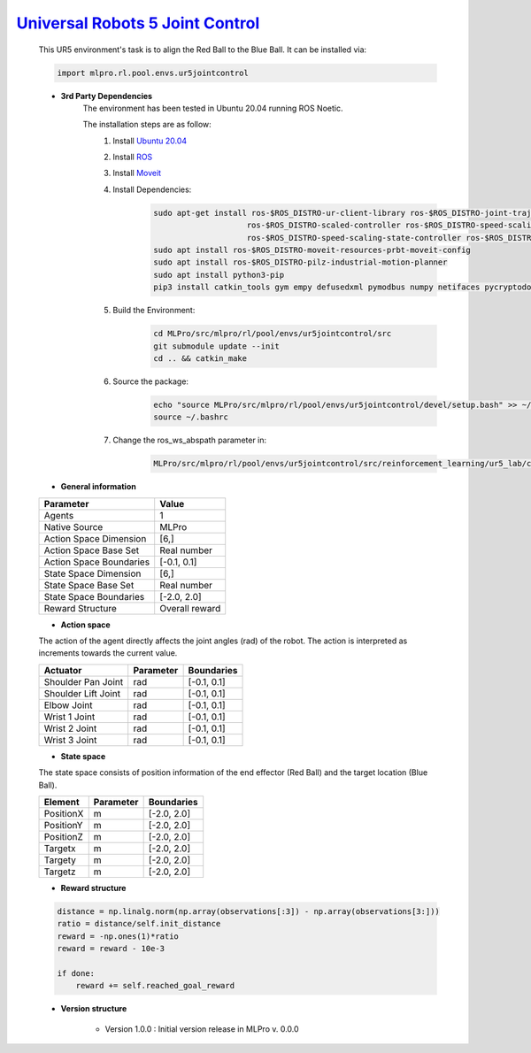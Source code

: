 `Universal Robots 5 Joint Control <https://github.com/fhswf/MLPro/blob/main/src/mlpro/rl/pool/envs/ur5jointcontrol.py>`_
^^^^^^^^^^^^^^^^^^^^^^^^^^^^^^^^^^^^^^^^^^^^^^^^^^^^^^^^^^^^^^^^^^^^^^^^^^^^^^^^^^^^^^^^^^^^^^^^^^^^^^^^^^^^^^^^^^^^^^^^^^^^
    .. image:: images/ur5simulation.gif
        :width: 600
          
          
    This UR5 environment's task is to align the Red Ball to the Blue Ball.
    It can be installed via:

    .. code-block:: python
    
        import mlpro.rl.pool.envs.ur5jointcontrol
    
    - **3rd Party Dependencies**
        The environment has been tested in Ubuntu 20.04 running ROS Noetic. 
        
        The installation steps are as follow:
            1. Install `Ubuntu 20.04 <https://releases.ubuntu.com/20.04/>`_
            2. Install `ROS <http://wiki.ros.org/noetic/Installation/Ubuntu>`_
            3. Install `Moveit <https://moveit.ros.org/install/>`_
            4. Install Dependencies:
                .. code-block:: bash
                    
                    sudo apt-get install ros-$ROS_DISTRO-ur-client-library ros-$ROS_DISTRO-joint-trajectory-controller \
                                        ros-$ROS_DISTRO-scaled-controller ros-$ROS_DISTRO-speed-scaling-interface \
                                        ros-$ROS_DISTRO-speed-scaling-state-controller ros-$ROS_DISTRO-pass-through-controllers
                    sudo apt install ros-$ROS_DISTRO-moveit-resources-prbt-moveit-config
                    sudo apt install ros-$ROS_DISTRO-pilz-industrial-motion-planner
                    sudo apt install python3-pip
                    pip3 install catkin_tools gym empy defusedxml pymodbus numpy netifaces pycryptodomex
                    
            5. Build the Environment:
                .. code-block:: bash
            
                    cd MLPro/src/mlpro/rl/pool/envs/ur5jointcontrol/src
                    git submodule update --init
                    cd .. && catkin_make
            
            6. Source the package:
                .. code-block:: bash
                
                    echo "source MLPro/src/mlpro/rl/pool/envs/ur5jointcontrol/devel/setup.bash" >> ~/.bashrc
                    source ~/.bashrc
            7. Change the ros_ws_abspath parameter in:
                .. code-block:: bash
                
                    MLPro/src/mlpro/rl/pool/envs/ur5jointcontrol/src/reinforcement_learning/ur5_lab/config/ur5_simple_task_param.yaml
                
    
    - **General information**
    
    +------------------------------------+-------------------------------------------------------+
    |         Parameter                  |                         Value                         |
    +====================================+=======================================================+
    | Agents                             | 1                                                     |
    +------------------------------------+-------------------------------------------------------+
    | Native Source                      | MLPro                                                 |
    +------------------------------------+-------------------------------------------------------+
    | Action Space Dimension             | [6,]                                                  |
    +------------------------------------+-------------------------------------------------------+
    | Action Space Base Set              | Real number                                           |
    +------------------------------------+-------------------------------------------------------+
    | Action Space Boundaries            | [-0.1, 0.1]                                           |
    +------------------------------------+-------------------------------------------------------+
    | State Space Dimension              | [6,]                                                  |
    +------------------------------------+-------------------------------------------------------+
    | State Space Base Set               | Real number                                           |
    +------------------------------------+-------------------------------------------------------+
    | State Space Boundaries             | [-2.0, 2.0]                                           |
    +------------------------------------+-------------------------------------------------------+
    | Reward Structure                   | Overall reward                                        |
    +------------------------------------+-------------------------------------------------------+
      
    - **Action space**
    
    The action of the agent directly affects the joint angles (rad) of the robot. The action is 
    interpreted as increments towards the current value. 
      
    +--------------------+---------------------+-----------------------+
    | Actuator           | Parameter           | Boundaries            |
    +====================+=====================+=======================+
    | Shoulder Pan Joint | rad                 | [-0.1, 0.1]           |
    +--------------------+---------------------+-----------------------+
    | Shoulder Lift Joint| rad                 | [-0.1, 0.1]           |
    +--------------------+---------------------+-----------------------+
    | Elbow Joint        | rad                 | [-0.1, 0.1]           |
    +--------------------+---------------------+-----------------------+
    | Wrist 1 Joint      | rad                 | [-0.1, 0.1]           |
    +--------------------+---------------------+-----------------------+
    | Wrist 2 Joint      | rad                 | [-0.1, 0.1]           |
    +--------------------+---------------------+-----------------------+
    | Wrist 3 Joint      | rad                 | [-0.1, 0.1]           |
    +--------------------+---------------------+-----------------------+
    
    - **State space**
    
    The state space consists of position information of the end effector (Red Ball) and 
    the target location (Blue Ball). 
      
    +--------------------+---------------------------------------------+-----------------------+
    | Element            | Parameter                                   | Boundaries            |
    +====================+=============================================+=======================+
    | PositionX          | m                                           | [-2.0, 2.0]           |
    +--------------------+---------------------------------------------+-----------------------+
    | PositionY          | m                                           | [-2.0, 2.0]           |
    +--------------------+---------------------------------------------+-----------------------+
    | PositionZ          | m                                           | [-2.0, 2.0]           |
    +--------------------+---------------------------------------------+-----------------------+
    | Targetx            | m                                           | [-2.0, 2.0]           |
    +--------------------+---------------------------------------------+-----------------------+
    | Targety            | m                                           | [-2.0, 2.0]           |
    +--------------------+---------------------------------------------+-----------------------+
    | Targetz            | m                                           | [-2.0, 2.0]           |
    +--------------------+---------------------------------------------+-----------------------+
    
    - **Reward structure**
    
    .. code-block:: python
        
        distance = np.linalg.norm(np.array(observations[:3]) - np.array(observations[3:]))
        ratio = distance/self.init_distance
        reward = -np.ones(1)*ratio
        reward = reward - 10e-3

        if done:
            reward += self.reached_goal_reward
      
    - **Version structure**
    
        + Version 1.0.0 : Initial version release in MLPro v. 0.0.0
